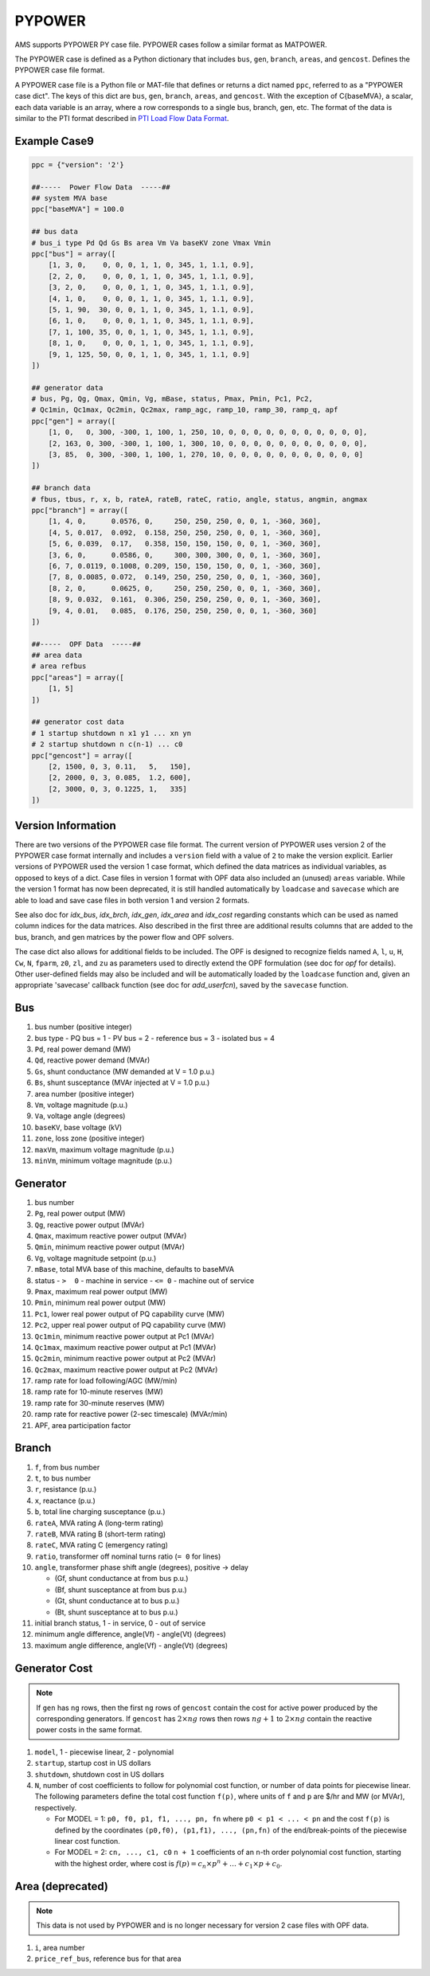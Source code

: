.. _input-pypower:

PYPOWER
--------

AMS supports PYPOWER PY case file. PYPOWER cases follow a similar format as MATPOWER.

The PYPOWER case is defined as a Python dictionary that includes ``bus``, ``gen``, ``branch``,
``areas``, and ``gencost``.
Defines the PYPOWER case file format.

A PYPOWER case file is a Python file or MAT-file that defines or returns a dict named ``ppc``, referred to
as a "PYPOWER case dict". The keys of this dict are ``bus``, ``gen``, ``branch``, ``areas``, and
``gencost``.
With the exception of C{baseMVA}, a scalar, each data variable is an array, where a row corresponds
to a single bus, branch, gen, etc. The format of the data is similar to the PTI format described in
`PTI Load Flow Data Format <http://www.ee.washington.edu/research/pstca/formats/pti.txt>`_.


Example Case9
~~~~~~~~~~~~~~~~~~

.. code:: python

    ppc = {"version": '2'}

    ##-----  Power Flow Data  -----##
    ## system MVA base
    ppc["baseMVA"] = 100.0

    ## bus data
    # bus_i type Pd Qd Gs Bs area Vm Va baseKV zone Vmax Vmin
    ppc["bus"] = array([
        [1, 3, 0,    0, 0, 0, 1, 1, 0, 345, 1, 1.1, 0.9],
        [2, 2, 0,    0, 0, 0, 1, 1, 0, 345, 1, 1.1, 0.9],
        [3, 2, 0,    0, 0, 0, 1, 1, 0, 345, 1, 1.1, 0.9],
        [4, 1, 0,    0, 0, 0, 1, 1, 0, 345, 1, 1.1, 0.9],
        [5, 1, 90,  30, 0, 0, 1, 1, 0, 345, 1, 1.1, 0.9],
        [6, 1, 0,    0, 0, 0, 1, 1, 0, 345, 1, 1.1, 0.9],
        [7, 1, 100, 35, 0, 0, 1, 1, 0, 345, 1, 1.1, 0.9],
        [8, 1, 0,    0, 0, 0, 1, 1, 0, 345, 1, 1.1, 0.9],
        [9, 1, 125, 50, 0, 0, 1, 1, 0, 345, 1, 1.1, 0.9]
    ])

    ## generator data
    # bus, Pg, Qg, Qmax, Qmin, Vg, mBase, status, Pmax, Pmin, Pc1, Pc2,
    # Qc1min, Qc1max, Qc2min, Qc2max, ramp_agc, ramp_10, ramp_30, ramp_q, apf
    ppc["gen"] = array([
        [1, 0,   0, 300, -300, 1, 100, 1, 250, 10, 0, 0, 0, 0, 0, 0, 0, 0, 0, 0, 0],
        [2, 163, 0, 300, -300, 1, 100, 1, 300, 10, 0, 0, 0, 0, 0, 0, 0, 0, 0, 0, 0],
        [3, 85,  0, 300, -300, 1, 100, 1, 270, 10, 0, 0, 0, 0, 0, 0, 0, 0, 0, 0, 0]
    ])

    ## branch data
    # fbus, tbus, r, x, b, rateA, rateB, rateC, ratio, angle, status, angmin, angmax
    ppc["branch"] = array([
        [1, 4, 0,      0.0576, 0,     250, 250, 250, 0, 0, 1, -360, 360],
        [4, 5, 0.017,  0.092,  0.158, 250, 250, 250, 0, 0, 1, -360, 360],
        [5, 6, 0.039,  0.17,   0.358, 150, 150, 150, 0, 0, 1, -360, 360],
        [3, 6, 0,      0.0586, 0,     300, 300, 300, 0, 0, 1, -360, 360],
        [6, 7, 0.0119, 0.1008, 0.209, 150, 150, 150, 0, 0, 1, -360, 360],
        [7, 8, 0.0085, 0.072,  0.149, 250, 250, 250, 0, 0, 1, -360, 360],
        [8, 2, 0,      0.0625, 0,     250, 250, 250, 0, 0, 1, -360, 360],
        [8, 9, 0.032,  0.161,  0.306, 250, 250, 250, 0, 0, 1, -360, 360],
        [9, 4, 0.01,   0.085,  0.176, 250, 250, 250, 0, 0, 1, -360, 360]
    ])

    ##-----  OPF Data  -----##
    ## area data
    # area refbus
    ppc["areas"] = array([
        [1, 5]
    ])

    ## generator cost data
    # 1 startup shutdown n x1 y1 ... xn yn
    # 2 startup shutdown n c(n-1) ... c0
    ppc["gencost"] = array([
        [2, 1500, 0, 3, 0.11,   5,   150],
        [2, 2000, 0, 3, 0.085,  1.2, 600],
        [2, 3000, 0, 3, 0.1225, 1,   335]
    ])


Version Information
~~~~~~~~~~~~~~~~~~~~~~~~~~~

There are two versions of the PYPOWER case file format. The current
version of PYPOWER uses version 2 of the PYPOWER case format
internally and includes a ``version`` field with a value of ``2`` to make
the version explicit. Earlier versions of PYPOWER used the version 1
case format, which defined the data matrices as individual variables,
as opposed to keys of a dict. Case files in version 1 format with
OPF data also included an (unused) ``areas`` variable. While the version 1
format has now been deprecated, it is still handled automatically by
``loadcase`` and ``savecase`` which are able to load and save case files in both
version 1 and version 2 formats.

See also doc for `idx_bus`, `idx_brch`, `idx_gen`, `idx_area` and `idx_cost`
regarding constants which can be used as named column indices for the data
matrices. Also described in the first three are additional results columns
that are added to the bus, branch, and gen matrices by the power flow and OPF
solvers.

The case dict also allows for additional fields to be included.
The OPF is designed to recognize fields named ``A``, ``l``, ``u``, ``H``, ``Cw``,
``N``, ``fparm``, ``z0``, ``zl``, and ``zu`` as parameters used to directly extend
the OPF formulation (see doc for `opf` for details). Other user-defined fields may
also be included and will be automatically loaded by the ``loadcase`` function
and, given an appropriate 'savecase' callback function (see doc for
`add_userfcn`), saved by the ``savecase`` function.


Bus
~~~~~~~~~

#.  bus number (positive integer)
#.  bus type
    - PQ bus = 1
    - PV bus = 2
    - reference bus = 3
    - isolated bus = 4
#.  ``Pd``, real power demand (MW)
#.  ``Qd``, reactive power demand (MVAr)
#.  ``Gs``, shunt conductance (MW demanded at V = 1.0 p.u.)
#.  ``Bs``, shunt susceptance (MVAr injected at V = 1.0 p.u.)
#.  area number (positive integer)
#.  ``Vm``, voltage magnitude (p.u.)
#.  ``Va``, voltage angle (degrees)
#.  ``baseKV``, base voltage (kV)
#.  ``zone``, loss zone (positive integer)
#.  ``maxVm``, maximum voltage magnitude (p.u.)
#.  ``minVm``, minimum voltage magnitude (p.u.)

Generator
~~~~~~~~~~~~~~~~~~

#.  bus number
#.  ``Pg``, real power output (MW)
#.  ``Qg``, reactive power output (MVAr)
#.  ``Qmax``, maximum reactive power output (MVAr)
#.  ``Qmin``, minimum reactive power output (MVAr)
#.  ``Vg``, voltage magnitude setpoint (p.u.)
#.  ``mBase``, total MVA base of this machine, defaults to baseMVA
#.  status
    - ``>  0`` - machine in service
    - ``<= 0`` - machine out of service
#.  ``Pmax``, maximum real power output (MW)
#.  ``Pmin``, minimum real power output (MW)
#.  ``Pc1``, lower real power output of PQ capability curve (MW)
#.  ``Pc2``, upper real power output of PQ capability curve (MW)
#.  ``Qc1min``, minimum reactive power output at Pc1 (MVAr)
#.  ``Qc1max``, maximum reactive power output at Pc1 (MVAr)
#.  ``Qc2min``, minimum reactive power output at Pc2 (MVAr)
#.  ``Qc2max``, maximum reactive power output at Pc2 (MVAr)
#.  ramp rate for load following/AGC (MW/min)
#.  ramp rate for 10-minute reserves (MW)
#.  ramp rate for 30-minute reserves (MW)
#.  ramp rate for reactive power (2-sec timescale) (MVAr/min)
#.  APF, area participation factor


Branch
~~~~~~~~~

#.  ``f``, from bus number
#.  ``t``, to bus number
#.  ``r``, resistance (p.u.)
#.  ``x``, reactance (p.u.)
#.  ``b``, total line charging susceptance (p.u.)
#.  ``rateA``, MVA rating A (long-term rating)
#.  ``rateB``, MVA rating B (short-term rating)
#.  ``rateC``, MVA rating C (emergency rating)
#.  ``ratio``, transformer off nominal turns ratio (``= 0`` for lines)
#.  ``angle``, transformer phase shift angle (degrees), positive -> delay

    -  (Gf, shunt conductance at from bus p.u.)
    -  (Bf, shunt susceptance at from bus p.u.)
    -  (Gt, shunt conductance at to bus p.u.)
    -  (Bt, shunt susceptance at to bus p.u.)
#.  initial branch status, 1 - in service, 0 - out of service
#.  minimum angle difference, angle(Vf) - angle(Vt) (degrees)
#.  maximum angle difference, angle(Vf) - angle(Vt) (degrees)


Generator Cost
~~~~~~~~~~~~~~~~~~

.. note::

   If ``gen`` has ``ng`` rows, then the first ``ng`` rows of ``gencost`` contain
   the cost for active power produced by the corresponding generators.
   If ``gencost`` has :math:`2 \times ng` rows then rows :math:`ng + 1` to :math:`2 \times ng`
   contain the reactive power costs in the same format.

#.  ``model``, 1 - piecewise linear, 2 - polynomial
#.  ``startup``, startup cost in US dollars
#.  ``shutdown``, shutdown cost in US dollars
#.  ``N``, number of cost coefficients to follow for polynomial cost function,
    or number of data points for piecewise linear.
    The following parameters define the total cost function ``f(p)``,
    where units of ``f`` and ``p`` are $/hr and MW (or MVAr), respectively.

    -  For MODEL = 1: ``p0, f0, p1, f1, ..., pn, fn``
       where ``p0 < p1 < ... < pn`` and the cost ``f(p)`` is defined by
       the coordinates ``(p0,f0), (p1,f1), ..., (pn,fn)`` of the
       end/break-points of the piecewise linear cost function.
    -  For MODEL = 2: ``cn, ..., c1, c0``
       ``n + 1`` coefficients of an ``n``-th order polynomial cost function,
       starting with the highest order, where cost is
       :math:`f(p) = c_n \times p^n + \ldots + c_1 \times p + c_0`.


Area (deprecated)
~~~~~~~~~~~~~~~~~~~~~~~~~~~

.. note::

   This data is not used by PYPOWER and is no longer necessary for version 2 case files with OPF data.

#.  ``i``, area number
#.  ``price_ref_bus``, reference bus for that area
